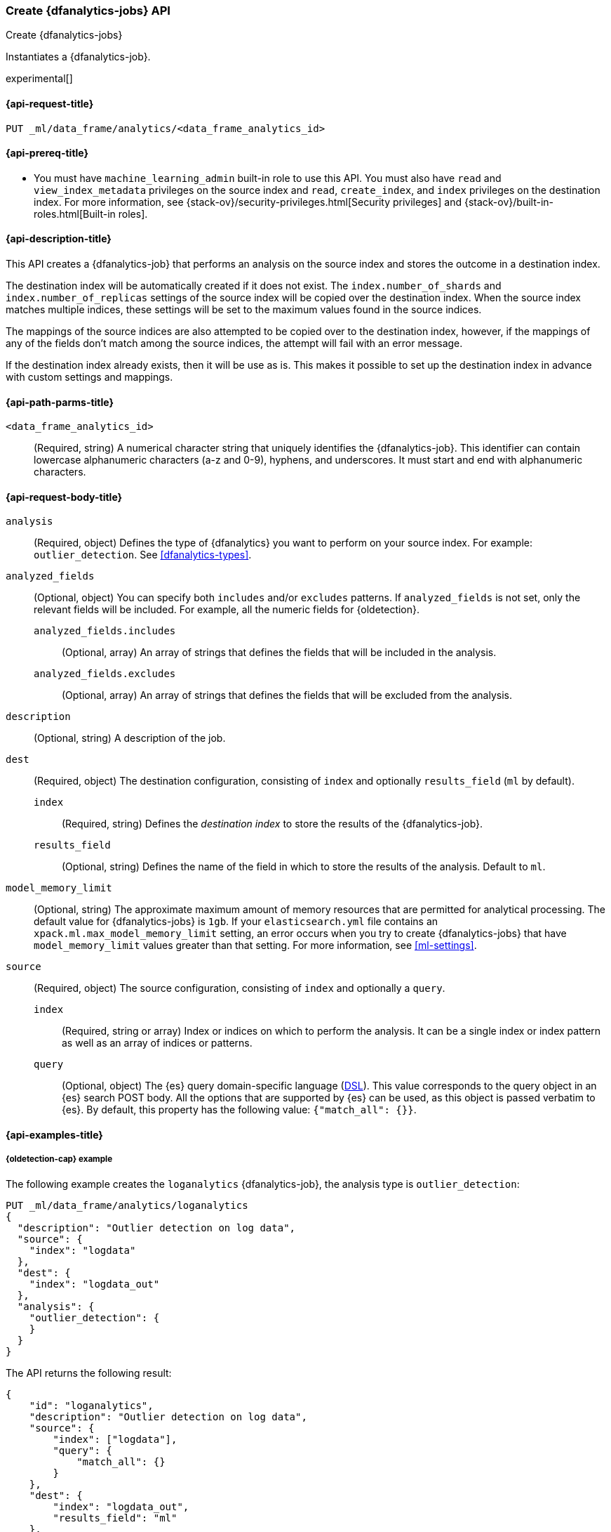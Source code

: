 [role="xpack"]
[testenv="platinum"]
[[put-dfanalytics]]
=== Create {dfanalytics-jobs} API
[subs="attributes"]
++++
<titleabbrev>Create {dfanalytics-jobs}</titleabbrev>
++++

Instantiates a {dfanalytics-job}.

experimental[]

[[ml-put-dfanalytics-request]]
==== {api-request-title}

`PUT _ml/data_frame/analytics/<data_frame_analytics_id>`


[[ml-put-dfanalytics-prereq]]
==== {api-prereq-title}

* You must have `machine_learning_admin` built-in role to use this API. You must 
also have `read` and `view_index_metadata` privileges on the source index and 
`read`, `create_index`, and `index` privileges on the destination index. For 
more information, see {stack-ov}/security-privileges.html[Security privileges] 
and {stack-ov}/built-in-roles.html[Built-in roles].


[[ml-put-dfanalytics-desc]]
==== {api-description-title}

This API creates a {dfanalytics-job} that performs an analysis on the source 
index and stores the outcome in a destination index.

The destination index will be automatically created if it does not exist. The 
`index.number_of_shards` and `index.number_of_replicas` settings of the source 
index will be copied over the destination index. When the source index matches 
multiple indices, these settings will be set to the maximum values found in the 
source indices.

The mappings of the source indices are also attempted to be copied over
to the destination index, however, if the mappings of any of the fields don't 
match among the source indices, the attempt will fail with an error message.

If the destination index already exists, then it will be use as is. This makes 
it possible to set up the destination index in advance with custom settings 
and mappings.


[[ml-put-dfanalytics-path-params]]
==== {api-path-parms-title}

`<data_frame_analytics_id>`::
  (Required, string) A numerical character string that uniquely identifies the 
  {dfanalytics-job}. This identifier can contain lowercase alphanumeric
  characters (a-z and 0-9), hyphens, and underscores. It must start and end with
  alphanumeric characters.


[[ml-put-dfanalytics-request-body]]
==== {api-request-body-title}

`analysis`::
  (Required, object) Defines the type of {dfanalytics} you want to perform on your source 
  index. For example: `outlier_detection`. See <<dfanalytics-types>>.
  
`analyzed_fields`::
  (Optional, object) You can specify both `includes` and/or `excludes` patterns. 
  If `analyzed_fields` is not set, only the relevant fields will be included. 
  For example, all the numeric fields for {oldetection}.
  
  `analyzed_fields.includes`:::
    (Optional, array) An array of strings that defines the fields that will be 
    included in the analysis.
    
  `analyzed_fields.excludes`:::
    (Optional, array) An array of strings that defines the fields that will be 
    excluded from the analysis.

`description`::
  (Optional, string) A description of the job.

`dest`::
  (Required, object) The destination configuration, consisting of `index` and 
  optionally `results_field` (`ml` by default).
  
    `index`:::
      (Required, string) Defines the _destination index_ to store the results of 
      the {dfanalytics-job}.
    
    `results_field`:::
      (Optional, string) Defines the name of the field in which to store the 
      results of the analysis. Default to `ml`.
  
`model_memory_limit`::
  (Optional, string) The approximate maximum amount of memory resources that are 
  permitted for analytical processing. The default value for {dfanalytics-jobs} 
  is `1gb`. If your `elasticsearch.yml` file contains an 
  `xpack.ml.max_model_memory_limit` setting, an error occurs when you try to 
  create {dfanalytics-jobs} that have `model_memory_limit` values greater than 
  that setting. For more information, see <<ml-settings>>.
  
`source`::
  (Required, object) The source configuration, consisting of `index` and 
  optionally a `query`.
  
    `index`:::
      (Required, string or array) Index or indices on which to perform the 
      analysis. It can be a single index or index pattern as well as an array of 
      indices or patterns.
  
    `query`:::
      (Optional, object) The {es} query domain-specific language 
      (<<query-dsl,DSL>>). This value corresponds to the query object in an {es} 
      search POST body. All the options that are supported by {es} can be used, 
      as this object is passed verbatim to {es}. By default, this property has 
      the following value: `{"match_all": {}}`.


[[ml-put-dfanalytics-example]]
==== {api-examples-title}

[[ml-put-dfanalytics-example-od]]
===== {oldetection-cap} example

The following example creates the `loganalytics` {dfanalytics-job}, the analysis 
type is `outlier_detection`:

[source,console]
--------------------------------------------------
PUT _ml/data_frame/analytics/loganalytics
{
  "description": "Outlier detection on log data",
  "source": {
    "index": "logdata"
  },
  "dest": {
    "index": "logdata_out"
  },
  "analysis": {
    "outlier_detection": {
    }
  }
}
--------------------------------------------------
// TEST[setup:setup_logdata]


The API returns the following result:

[source,console-result]
----
{
    "id": "loganalytics",
    "description": "Outlier detection on log data",
    "source": {
        "index": ["logdata"],
        "query": {
            "match_all": {}
        }
    },
    "dest": {
        "index": "logdata_out",
        "results_field": "ml"
    },
    "analysis": {
        "outlier_detection": {}
    },
    "model_memory_limit": "1gb",
    "create_time" : 1562265491319,
    "version" : "8.0.0"
}
----
// TESTRESPONSE[s/1562265491319/$body.$_path/]
// TESTRESPONSE[s/"version": "8.0.0"/"version": $body.version/]


[[ml-put-dfanalytics-example-r]]
===== {regression-cap} example

The following example creates the `house_price_regression_analysis` 
{dfanalytics-job}, the analysis type is `regression`:

[source,console]
--------------------------------------------------
PUT _ml/data_frame/analytics/house_price_regression_analysis
{
  "source": {
    "index": "houses_sold_last_10_yrs"
  },
  "dest": {
    "index": "house_price_predictions"
  },
  "analysis": 
    {
      "regression": {
        "dependent_variable": "price"
      }
    }
}
--------------------------------------------------
// TEST[skip:TBD]


The API returns the following result:

[source,console-result]
----
{
  "id" : "house_price_regression_analysis",
  "source" : {
    "index" : [
      "houses_sold_last_10_yrs"
    ],
    "query" : {
      "match_all" : { }
    }
  },
  "dest" : {
    "index" : "house_price_predictions",
    "results_field" : "ml"
  },
  "analysis" : {
    "regression" : {
      "dependent_variable" : "price",
      "training_percent" : 100
    }
  },
  "model_memory_limit" : "1gb",
  "create_time" : 1567168659127,
  "version" : "8.0.0"
}
----
// TESTRESPONSE[s/1567168659127/$body.$_path/]
// TESTRESPONSE[s/"version": "8.0.0"/"version": $body.version/]


